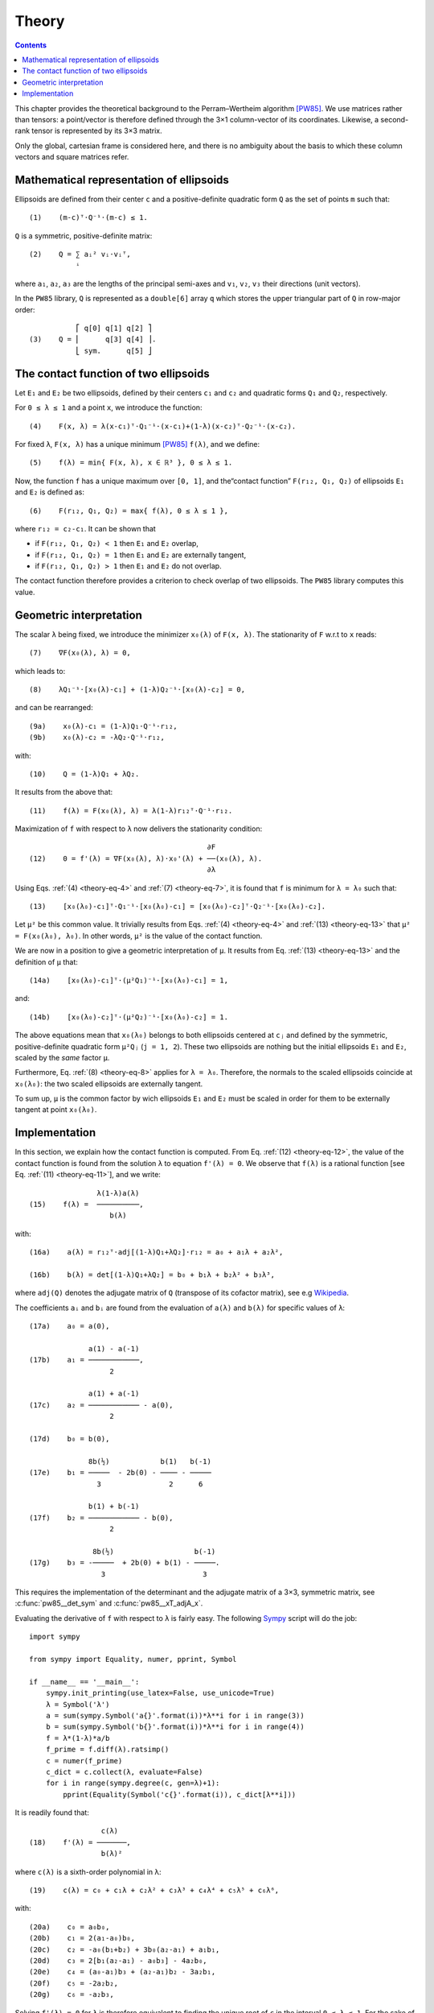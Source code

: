 .. _theory:

******
Theory
******

.. contents:: Contents
   :local:

This chapter provides the theoretical background to the Perram–Wertheim
algorithm [PW85]_. We use matrices rather than tensors: a point/vector is
therefore defined through the 3×1 column-vector of its coordinates. Likewise, a
second-rank tensor is represented by its 3×3 matrix.

Only the global, cartesian frame is considered here, and there is no
ambiguity about the basis to which these column vectors and square matrices
refer.

.. _theory-representation:

Mathematical representation of ellipsoids
=========================================

Ellipsoids are defined from their center ``c`` and a positive-definite quadratic
form ``Q`` as the set of points ``m`` such that::

  (1)    (m-c)ᵀ⋅Q⁻¹⋅(m-c) ≤ 1.

``Q`` is a symmetric, positive-definite matrix::

  (2)    Q = ∑ aᵢ² vᵢ⋅vᵢᵀ,
             ⁱ

where ``a₁``, ``a₂``, ``a₃`` are the lengths of the principal semi-axes and
``v₁``, ``v₂``, ``v₃`` their directions (unit vectors).

In the ``PW85`` library, ``Q`` is represented as a ``double[6]`` array ``q``
which stores the upper triangular part of ``Q`` in row-major order::

             ⎡ q[0] q[1] q[2] ⎤
  (3)    Q = ⎢      q[3] q[4] ⎥.
             ⎣ sym.      q[5] ⎦


The contact function of two ellipsoids
======================================

Let ``E₁`` and ``E₂`` be two ellipsoids, defined by their centers ``c₁`` and
``c₂`` and quadratic forms ``Q₁`` and ``Q₂``, respectively.

.. _theory-eq-4:

For ``0 ≤ λ ≤ 1`` and a point ``x``, we introduce the function::

  (4)    F(x, λ) = λ(x-c₁)ᵀ⋅Q₁⁻¹⋅(x-c₁)+(1-λ)(x-c₂)ᵀ⋅Q₂⁻¹⋅(x-c₂).

.. _theory-eq-5:

For fixed ``λ``, ``F(x, λ)`` has a unique minimum [PW85]_ ``f(λ)``, and we
define::

  (5)    f(λ) = min{ F(x, λ), x ∈ ℝ³ }, 0 ≤ λ ≤ 1.

Now, the function ``f`` has a unique maximum over ``[0, 1]``, and the“contact
function” ``F(r₁₂, Q₁, Q₂)`` of ellipsoids ``E₁`` and ``E₂`` is defined as::

  (6)    F(r₁₂, Q₁, Q₂) = max{ f(λ), 0 ≤ λ ≤ 1 },

where ``r₁₂ = c₂-c₁``. It can be shown that

- if ``F(r₁₂, Q₁, Q₂) < 1`` then ``E₁`` and ``E₂`` overlap,
- if ``F(r₁₂, Q₁, Q₂) = 1`` then ``E₁`` and ``E₂`` are externally tangent,
- if ``F(r₁₂, Q₁, Q₂) > 1`` then ``E₁`` and ``E₂`` do not overlap.

The contact function therefore provides a criterion to check overlap of two
ellipsoids. The ``PW85`` library computes this value.


Geometric interpretation
========================

.. _theory-eq-7:

The scalar ``λ`` being fixed, we introduce the minimizer ``x₀(λ)`` of ``F(x,
λ)``. The stationarity of ``F`` w.r.t to ``x`` reads::

  (7)    ∇F(x₀(λ), λ) = 0,

.. _theory-eq-8:

which leads to::

  (8)    λQ₁⁻¹⋅[x₀(λ)-c₁] + (1-λ)Q₂⁻¹⋅[x₀(λ)-c₂] = 0,

.. _theory-eq-9:

and can be rearranged::

  (9a)    x₀(λ)-c₁ = (1-λ)Q₁⋅Q⁻¹⋅r₁₂,
  (9b)    x₀(λ)-c₂ = -λQ₂⋅Q⁻¹⋅r₁₂,

.. _theory-eq-10:

with::

  (10)    Q = (1-λ)Q₁ + λQ₂.

.. _theory-eq-11:

It results from the above that::

  (11)    f(λ) = F(x₀(λ), λ) = λ(1-λ)r₁₂ᵀ⋅Q⁻¹⋅r₁₂.

.. _theory-eq-12:

Maximization of ``f`` with respect to ``λ`` now delivers the stationarity
condition::

                                            ∂F
  (12)    0 = f'(λ) = ∇F(x₀(λ), λ)⋅x₀'(λ) + ──(x₀(λ), λ).
                                            ∂λ

.. _theory-eq-13:

Using Eqs. :ref:`(4) <theory-eq-4>` and :ref:`(7) <theory-eq-7>`, it is found
that ``f`` is minimum for ``λ = λ₀`` such that::

  (13)    [x₀(λ₀)-c₁]ᵀ⋅Q₁⁻¹⋅[x₀(λ₀)-c₁] = [x₀(λ₀)-c₂]ᵀ⋅Q₂⁻¹⋅[x₀(λ₀)-c₂].

Let ``μ²`` be this common value. It trivially results from Eqs. :ref:`(4)
<theory-eq-4>` and :ref:`(13) <theory-eq-13>` that ``μ² = F(x₀(λ₀), λ₀)``. In
other words, ``μ²`` is the value of the contact function.

We are now in a position to give a geometric interpretation of ``μ``. It results
from Eq. :ref:`(13) <theory-eq-13>` and the definition of ``μ`` that::

  (14a)    [x₀(λ₀)-c₁]ᵀ⋅(μ²Q₁)⁻¹⋅[x₀(λ₀)-c₁] = 1,

and::

  (14b)    [x₀(λ₀)-c₂]ᵀ⋅(μ²Q₂)⁻¹⋅[x₀(λ₀)-c₂] = 1.

The above equations mean that ``x₀(λ₀)`` belongs to both ellipsoids centered at
``cⱼ`` and defined by the symmetric, positive-definite quadratic form ``μ²Qⱼ``
(``j = 1, 2``). These two ellipsoids are nothing but the initial ellipsoids
``E₁`` and ``E₂``, scaled by the *same* factor ``μ``.

Furthermore, Eq. :ref:`(8) <theory-eq-8>` applies for ``λ = λ₀``. Therefore, the
normals to the scaled ellipsoids coincide at ``x₀(λ₀)``: the two scaled
ellipsoids are externally tangent.

To sum up, ``μ`` is the common factor by wich ellipsoids ``E₁`` and ``E₂`` must
be scaled in order for them to be externally tangent at point ``x₀(λ₀)``.


Implementation
==============

.. _theory-eq-15:

In this section, we explain how the contact function is computed. From Eq.
:ref:`(12) <theory-eq-12>`, the value of the contact function is found from
the solution ``λ`` to equation ``f'(λ) = 0``. We observe that ``f(λ)`` is a
rational function [see Eq. :ref:`(11) <theory-eq-11>`], and we write::

                  λ(1-λ)a(λ)
  (15)    f(λ) =  ──────────,
                     b(λ)

with::

  (16a)    a(λ) = r₁₂ᵀ⋅adj[(1-λ)Q₁+λQ₂]⋅r₁₂ = a₀ + a₁λ + a₂λ²,

  (16b)    b(λ) = det[(1-λ)Q₁+λQ₂] = b₀ + b₁λ + b₂λ² + b₃λ³,

where ``adj(Q)`` denotes the adjugate matrix of ``Q`` (transpose of its cofactor
matrix), see e.g `Wikipedia <https://en.wikipedia.org/wiki/Adjugate_matrix>`_.

The coefficients ``aᵢ`` and ``bᵢ`` are found from the evaluation of ``a(λ)`` and
``b(λ)`` for specific values of ``λ``::

  (17a)    a₀ = a(0),

                a(1) - a(-1)
  (17b)    a₁ = ────────────,
		     2

                a(1) + a(-1)
  (17c)    a₂ = ──────────── - a(0),
		     2

  (17d)    b₀ = b(0),

                8b(½)            b(1)   b(-1)
  (17e)    b₁ = ─────  - 2b(0) - ──── - ─────
                  3                2      6

                b(1) + b(-1)
  (17f)    b₂ = ──────────── - b(0),
		     2

                 8b(½)                   b(-1)
  (17g)    b₃ = -─────  + 2b(0) + b(1) - ─────.
                   3                       3

This requires the implementation of the determinant and the adjugate matrix of a
3×3, symmetric matrix, see :c:func:`pw85__det_sym` and
:c:func:`pw85__xT_adjA_x`.

Evaluating the derivative of ``f`` with respect to ``λ`` is fairly easy. The following `Sympy <https://www.sympy.org>`_ script will do the job::

  import sympy

  from sympy import Equality, numer, pprint, Symbol

  if __name__ == '__main__':
      sympy.init_printing(use_latex=False, use_unicode=True)
      λ = Symbol('λ')
      a = sum(sympy.Symbol('a{}'.format(i))*λ**i for i in range(3))
      b = sum(sympy.Symbol('b{}'.format(i))*λ**i for i in range(4))
      f = λ*(1-λ)*a/b
      f_prime = f.diff(λ).ratsimp()
      c = numer(f_prime)
      c_dict = c.collect(λ, evaluate=False)
      for i in range(sympy.degree(c, gen=λ)+1):
          pprint(Equality(Symbol('c{}'.format(i)), c_dict[λ**i]))

It is readily found that::

                   c(λ)
  (18)    f'(λ) = ───────,
                   b(λ)²

where ``c(λ)`` is a sixth-order polynomial in λ::

  (19)    c(λ) = c₀ + c₁λ + c₂λ² + c₃λ³ + c₄λ⁴ + c₅λ⁵ + c₆λ⁶,

with::

  (20a)    c₀ = a₀b₀,
  (20b)    c₁ = 2(a₁-a₀)b₀,
  (20c)    c₂ = -a₀(b₁+b₂) + 3b₀(a₂-a₁) + a₁b₁,
  (20d)    c₃ = 2[b₁(a₂-a₁) - a₀b₃] - 4a₂b₀,
  (20e)    c₄ = (a₀-a₁)b₃ + (a₂-a₁)b₂ - 3a₂b₁,
  (20f)    c₅ = -2a₂b₂,
  (20g)    c₆ = -a₂b₃,

Solving ``f'(λ) = 0`` for ``λ`` is therefore equivalent to finding the unique
root of ``c`` in the interval ``0 ≤ λ ≤ 1``. For the sake of robustness, the
`bisection method <https://en.wikipedia.org/wiki/Bisection_method>`_ has been
implemented (more efficient methods will be implemented in future versions).

Once ``λ`` is found, ``μ`` is computed from ``μ² = f(λ)`` using Eq. :ref:`(15)
<theory-eq-15>`.


.. [PW85] Perram, J. W., & Wertheim, M. S. (1985). Statistical
          mechanics of hard ellipsoids. I. Overlap algorithm and the
          contact function. *Journal of Computational Physics*, 58(3),
          409–416. https://doi.org/10.1016/0021-9991(85)90171-8
